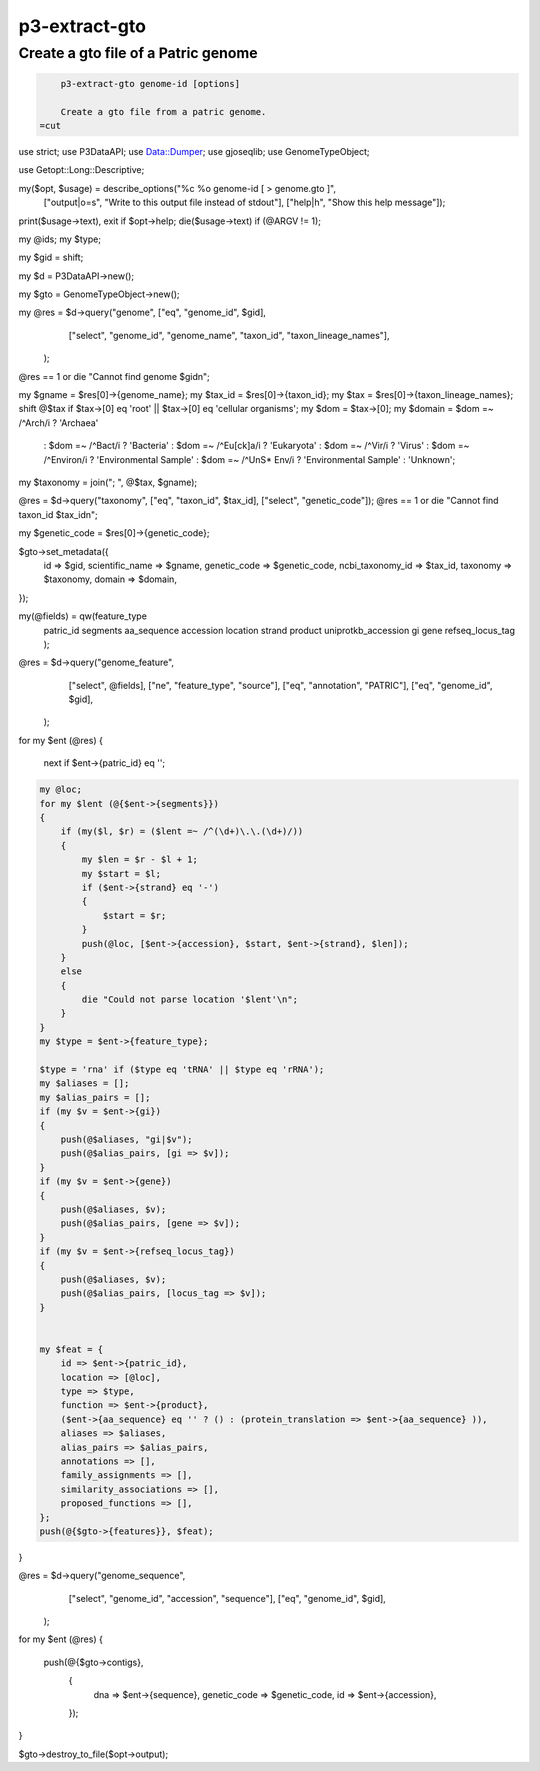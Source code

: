 
.. _cli::p3-extract-gto:

##############
p3-extract-gto
##############

.. highlight:: perl


.. _cli::Create-a-gto-file-of-a-Patric-genome:

************************************
Create a gto file of a Patric genome
************************************



.. code-block:: perl

     p3-extract-gto genome-id [options]
 
     Create a gto file from a patric genome.
 =cut


use strict;
use P3DataAPI;
use Data::Dumper;
use gjoseqlib;
use GenomeTypeObject;

use Getopt::Long::Descriptive;

my($opt, $usage) = describe_options("%c %o genome-id [ > genome.gto ]",
                                    ["output|o=s", "Write to this output file instead of stdout"],
                                    ["help|h", "Show this help message"]);

print($usage->text), exit  if $opt->help;
die($usage->text) if (@ARGV != 1);

my @ids;
my $type;

my $gid = shift;

my $d = P3DataAPI->new();

my $gto = GenomeTypeObject->new();

my @res = $d->query("genome", ["eq", "genome_id", $gid],
                    ["select", "genome_id", "genome_name", "taxon_id", "taxon_lineage_names"],
                   );

@res == 1 or die "Cannot find genome $gid\n";

my $gname = $res[0]->{genome_name};
my $tax_id = $res[0]->{taxon_id};
my $tax = $res[0]->{taxon_lineage_names};
shift @$tax if $tax->[0] eq 'root' || $tax->[0] eq 'cellular organisms';
my $dom = $tax->[0];
my $domain = $dom =~ /^Arch/i      ? 'Archaea'
    : $dom =~ /^Bact/i      ? 'Bacteria'
    : $dom =~ /^Eu[ck]a/i   ? 'Eukaryota'
    : $dom =~ /^Vir/i       ? 'Virus'
    : $dom =~ /^Environ/i   ? 'Environmental Sample'
    : $dom =~ /^Un\S\* Env/i ? 'Environmental Sample'
    :                         'Unknown';
my $taxonomy = join("; ", @$tax, $gname);

@res = $d->query("taxonomy", ["eq", "taxon_id", $tax_id], ["select", "genetic_code"]);
@res == 1 or die "Cannot find taxon_id $tax_id\n";

my $genetic_code = $res[0]->{genetic_code};

$gto->set_metadata({
    id => $gid,
    scientific_name => $gname,
    genetic_code => $genetic_code,
    ncbi_taxonomy_id => $tax_id,
    taxonomy => $taxonomy,
    domain => $domain,
});

my(@fields) = qw(feature_type
                 patric_id
                 segments
                 aa_sequence
                 accession
                 location
                 strand
                 product
                 uniprotkb_accession
                 gi
                 gene
                 refseq_locus_tag
                 );

@res = $d->query("genome_feature",
                 ["select", @fields],
                 ["ne", "feature_type", "source"],
                 ["eq", "annotation", "PATRIC"],
                 ["eq", "genome_id", $gid],
                );

for my $ent (@res)
{
    next if $ent->{patric_id} eq '';


.. code-block:: perl

     my @loc;
     for my $lent (@{$ent->{segments}})
     {
         if (my($l, $r) = ($lent =~ /^(\d+)\.\.(\d+)/))
         {
             my $len = $r - $l + 1;
             my $start = $l;
             if ($ent->{strand} eq '-')
             {
                 $start = $r;
             }
             push(@loc, [$ent->{accession}, $start, $ent->{strand}, $len]);
         }
         else
         {
             die "Could not parse location '$lent'\n";
         }
     }
     my $type = $ent->{feature_type};
 
     $type = 'rna' if ($type eq 'tRNA' || $type eq 'rRNA');
     my $aliases = [];
     my $alias_pairs = [];
     if (my $v = $ent->{gi})
     {
         push(@$aliases, "gi|$v");
         push(@$alias_pairs, [gi => $v]);
     }
     if (my $v = $ent->{gene})
     {
         push(@$aliases, $v);
         push(@$alias_pairs, [gene => $v]);
     }
     if (my $v = $ent->{refseq_locus_tag})
     {
         push(@$aliases, $v);
         push(@$alias_pairs, [locus_tag => $v]);
     }
 
 
     my $feat = {
         id => $ent->{patric_id},
         location => [@loc],
         type => $type,
         function => $ent->{product},
         ($ent->{aa_sequence} eq '' ? () : (protein_translation => $ent->{aa_sequence} )),
         aliases => $aliases,
         alias_pairs => $alias_pairs,
         annotations => [],
         family_assignments => [],
         similarity_associations => [],
         proposed_functions => [],
     };
     push(@{$gto->{features}}, $feat);


}

@res = $d->query("genome_sequence",
                 ["select", "genome_id", "accession", "sequence"],
                 ["eq", "genome_id", $gid],
                );

for my $ent (@res)
{
    push(@{$gto->contigs},
     {
         dna => $ent->{sequence},
         genetic_code => $genetic_code,
         id => $ent->{accession},
     });
}

$gto->destroy_to_file($opt->output);

